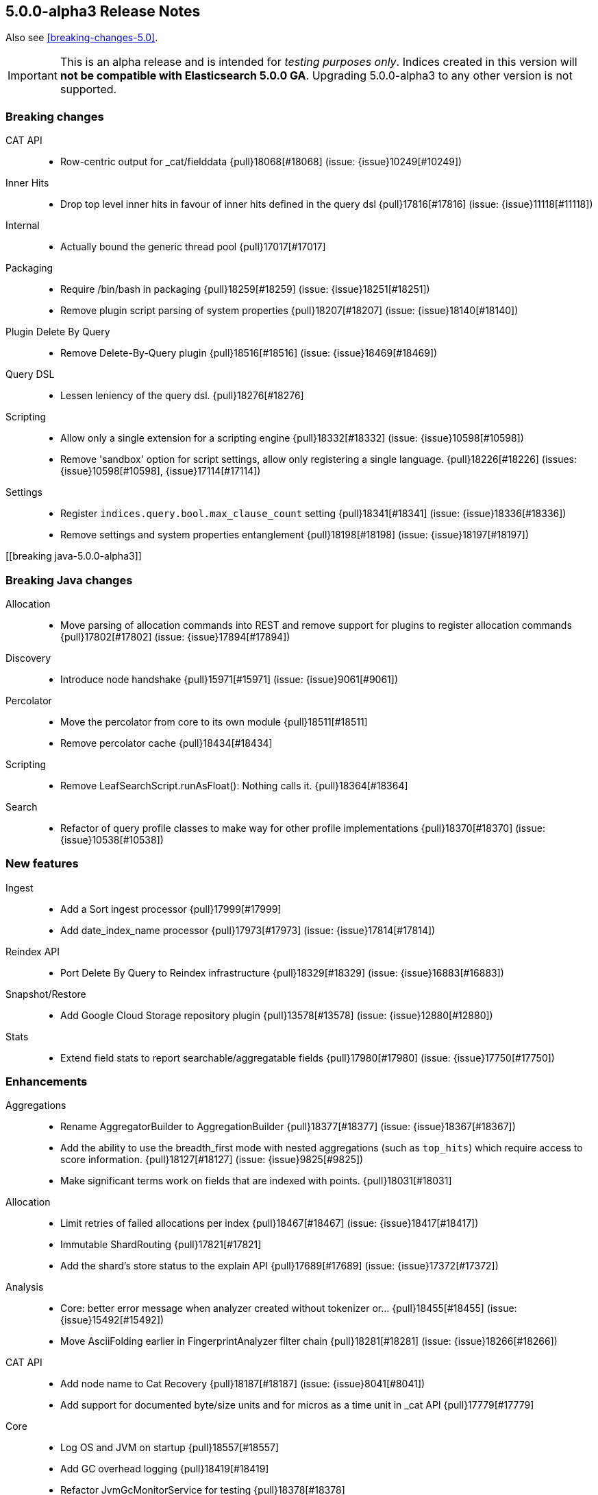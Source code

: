 [[release-notes-5.0.0-alpha3]]
== 5.0.0-alpha3 Release Notes

Also see <<breaking-changes-5.0>>.

IMPORTANT: This is an alpha release and is intended for _testing purposes only_. Indices created in this version will *not be compatible with Elasticsearch 5.0.0 GA*. Upgrading 5.0.0-alpha3 to any other version is not supported.

[[breaking-5.0.0-alpha3]]
[float]
=== Breaking changes

CAT API::
* Row-centric output for _cat/fielddata {pull}18068[#18068] (issue: {issue}10249[#10249])

Inner Hits::
* Drop top level inner hits in favour of inner hits defined in the query dsl {pull}17816[#17816] (issue: {issue}11118[#11118])

Internal::
* Actually bound the generic thread pool {pull}17017[#17017]

Packaging::
* Require /bin/bash in packaging {pull}18259[#18259] (issue: {issue}18251[#18251])
* Remove plugin script parsing of system properties {pull}18207[#18207] (issue: {issue}18140[#18140])

Plugin Delete By Query::
* Remove Delete-By-Query plugin {pull}18516[#18516] (issue: {issue}18469[#18469])

Query DSL::
* Lessen leniency of the query dsl. {pull}18276[#18276]

Scripting::
* Allow only a single extension for a scripting engine {pull}18332[#18332] (issue: {issue}10598[#10598])
* Remove 'sandbox' option for script settings, allow only registering a single language. {pull}18226[#18226] (issues: {issue}10598[#10598], {issue}17114[#17114])

Settings::
* Register `indices.query.bool.max_clause_count` setting {pull}18341[#18341] (issue: {issue}18336[#18336])
* Remove settings and system properties entanglement {pull}18198[#18198] (issue: {issue}18197[#18197])



[[breaking java-5.0.0-alpha3]]
[float]
=== Breaking Java changes

Allocation::
* Move parsing of allocation commands into REST and remove support for plugins to register allocation commands {pull}17802[#17802] (issue: {issue}17894[#17894])

Discovery::
* Introduce node handshake {pull}15971[#15971] (issue: {issue}9061[#9061])

Percolator::
* Move the percolator from core to its own module {pull}18511[#18511]
* Remove percolator cache {pull}18434[#18434]

Scripting::
* Remove LeafSearchScript.runAsFloat(): Nothing calls it. {pull}18364[#18364]

Search::
* Refactor of query profile classes to make way for other profile implementations {pull}18370[#18370] (issue: {issue}10538[#10538])



[[feature-5.0.0-alpha3]]
[float]
=== New features

Ingest::
* Add a Sort ingest processor {pull}17999[#17999]
* Add date_index_name processor {pull}17973[#17973] (issue: {issue}17814[#17814])

Reindex API::
* Port Delete By Query to Reindex infrastructure {pull}18329[#18329] (issue: {issue}16883[#16883])

Snapshot/Restore::
* Add Google Cloud Storage repository plugin {pull}13578[#13578] (issue: {issue}12880[#12880])

Stats::
* Extend field stats to report searchable/aggregatable fields {pull}17980[#17980] (issue: {issue}17750[#17750])



[[enhancement-5.0.0-alpha3]]
[float]
=== Enhancements

Aggregations::
* Rename AggregatorBuilder to AggregationBuilder {pull}18377[#18377] (issue: {issue}18367[#18367])
* Add the ability to use the breadth_first mode with nested aggregations (such as `top_hits`) which require access to score information. {pull}18127[#18127] (issue: {issue}9825[#9825])
* Make significant terms work on fields that are indexed with points. {pull}18031[#18031]

Allocation::
* Limit retries of failed allocations per index {pull}18467[#18467] (issue: {issue}18417[#18417])
* Immutable ShardRouting {pull}17821[#17821]
* Add the shard's store status to the explain API {pull}17689[#17689] (issue: {issue}17372[#17372])

Analysis::
* Core: better error message when analyzer created without tokenizer or… {pull}18455[#18455] (issue: {issue}15492[#15492])
* Move AsciiFolding earlier in FingerprintAnalyzer filter chain {pull}18281[#18281] (issue: {issue}18266[#18266])

CAT API::
* Add node name to Cat Recovery {pull}18187[#18187] (issue: {issue}8041[#8041])
* Add support for documented byte/size units and for micros as a time unit in _cat API {pull}17779[#17779]

Core::
* Log OS and JVM on startup {pull}18557[#18557]
* Add GC overhead logging {pull}18419[#18419]
* Refactor JvmGcMonitorService for testing {pull}18378[#18378]
* Default to server VM and add client VM check {pull}18155[#18155]
* Add system bootstrap checks escape hatch {pull}18088[#18088]
* Avoid sliced locked contention in internal engine {pull}18060[#18060] (issue: {issue}18053[#18053])

Dates::
* Support full range of Java Long for epoch DateTime {pull}18509[#18509] (issue: {issue}17936[#17936])

Discovery::
* Log warning if minimum_master_nodes set to less than quorum {pull}15625[#15625]

Exceptions::
* Make the index-too-old exception more explicit {pull}18438[#18438]
* Add index name in IndexAlreadyExistsException default message {pull}18274[#18274]

Expressions::
* Support geo_point fields in lucene expressions {pull}18096[#18096]
* Add support for .empty to expressions, and some docs improvements {pull}18077[#18077]

Ingest::
* Expose underlying processor to blame for thrown exception within CompoundProcessor {pull}18342[#18342] (issue: {issue}17823[#17823])
* Avoid string concatentation in IngestDocument.FieldPath {pull}18108[#18108]
* add ability to specify multiple grok patterns {pull}18074[#18074] (issue: {issue}17903[#17903])
* add ability to disable ability to override values of existing fields in set processor {pull}17902[#17902] (issue: {issue}17659[#17659])

Inner Hits::
* Change scriptFields member in InnerHitBuilder to set {pull}18092[#18092] (issue: {issue}5831[#5831])

Internal::
* Do not automatically close XContent objects/arrays {pull}18549[#18549] (issue: {issue}18433[#18433])
* Remove use of a Fields class in snapshot responses {pull}18497[#18497]
* Removes multiple toXContent entry points for SnapshotInfo {pull}18494[#18494]
* Removes unused methods in the o/e/common/Strings class {pull}18346[#18346]
* Determine content length eagerly in HttpServer {pull}18203[#18203]
* Consolidate query generation in QueryShardContext {pull}18129[#18129]
* Make reset in QueryShardContext private {pull}18113[#18113]
* Remove Strings#splitStringToArray {pull}18110[#18110]
* Add toString() to GetResponse {pull}18102[#18102]
* ConstructingObjectParser adapts ObjectParser for ctor args {pull}17596[#17596] (issue: {issue}17352[#17352])

Java API::
* Improve adding clauses to `span_near` and `span_or` query {pull}18485[#18485] (issue: {issue}18478[#18478])
* QueryBuilder does not need generics. {pull}18133[#18133]

Mapping::
* Adds a methods to find (and dynamically create) the mappers for the parents of a field with dots in the field name {pull}18106[#18106] (issue: {issue}15951[#15951])

Network::
* Netty request/response tracer should wait for send {pull}18500[#18500]
* Exclude specific transport actions from request size limit check {pull}17951[#17951]

Packaging::
* Don't mkdir directly in deb init script {pull}18503[#18503] (issue: {issue}18307[#18307])
* Increase default heap size to 2g {pull}18311[#18311] (issues: {issue}16334[#16334], {issue}17686[#17686], {issue}18309[#18309])
* Switch init.d scripts to use bash {pull}18308[#18308] (issue: {issue}18259[#18259])
* Switch scripts to use bash {pull}18251[#18251] (issue: {issue}14002[#14002])
* Further simplifications of plugin script {pull}18239[#18239] (issue: {issue}18207[#18207])
* Pass ES_JAVA_OPTS to JVM for plugins script {pull}18140[#18140] (issue: {issue}16790[#16790])

Parent/Child::
* Allow adding additional child types that point to an existing parent type {pull}18446[#18446] (issue: {issue}17956[#17956])

Plugin Lang Painless::
* improve painless whitelist coverage of java api {pull}18533[#18533]
* Definition cleanup {pull}18463[#18463]
* Made def variable casting consistent with invokedynamic rules {pull}18425[#18425]
* Use Java 9 Indy String Concats, if available {pull}18400[#18400] (issue: {issue}18398[#18398])
* Add method overloading based on arity {pull}18385[#18385]
* Refactor WriterUtils to extend ASM GeneratorAdapter {pull}18382[#18382]
* Whitelist expansion {pull}18372[#18372]
* Remove boxing when loading and storing values in "def" fields/arrays, remove boxing onsimple method calls of "def" methods {pull}18359[#18359]
* Some cleanups {pull}18352[#18352]
* Use isAssignableFrom instead of relying on ClassCastException {pull}18350[#18350]
* Build descriptor of array and field load/store in code {pull}18338[#18338]
* Rename the dynamic call site factory to DefBootstrap {pull}18335[#18335]
* Cleanup of DynamicCallSite {pull}18323[#18323]
* Improve exception stacktraces {pull}18319[#18319]
* Make Line Number Available in Painless {pull}18298[#18298]
* Remove input, support params instead {pull}18287[#18287]
* Decouple ANTLR AST from Painless {pull}18286[#18286]
* _value support in painess? {pull}18284[#18284]
* Long priority over Float {pull}18282[#18282]
* _score as double, not float {pull}18277[#18277]
* Add 'ctx' keyword to painless. {pull}18264[#18264]
* Painless doc access {pull}18262[#18262]
* Retrieve _score directly from Scorer {pull}18258[#18258]
* Implement needsScore() correctly. {pull}18247[#18247]
* Add synthetic length property as alias to Lists, so they can be used like arrays {pull}18241[#18241]
* Use better typing for dynamic method calls {pull}18234[#18234]
* Array load/store and length with invokedynamic {pull}18232[#18232] (issue: {issue}18201[#18201])
* Switch painless dynamic calls to invokedynamic, remove perf hack/cheat {pull}18201[#18201]
* Add fielddata accessors (.value/.values/.distance()/etc) {pull}18169[#18169]
* painless: optimize/simplify dynamic field and method access {pull}18151[#18151]
* Painless: Single-Quoted Strings {pull}18150[#18150]

Plugins::
* Add plugin information for Verbose mode {pull}18051[#18051] (issue: {issue}16375[#16375])

Query DSL::
* Enforce MatchQueryBuilder#maxExpansions() to be strictly positive {pull}18464[#18464]
* Don't allow `fuzziness` for `multi_match` types `cross_fields`, `phrase` and `phrase_prefix` {pull}18322[#18322] (issues: {issue}6866[#6866], {issue}7764[#7764])

REST::
* CORS handling triggered whether User-Agent is a browser or not {pull}18283[#18283]
* Add semicolon query string parameter delimiter {pull}18186[#18186] (issue: {issue}18175[#18175])
* Enable HTTP compression by default with compression level 3 {pull}18066[#18066] (issue: {issue}7309[#7309])

Reindex API::
* Make Reindex cancellation tests more uniform {pull}18498[#18498]
* Makes DeleteByQueryRequest implements IndicesRequest {pull}18466[#18466]
* Switch default batch size for reindex to 1000 {pull}18340[#18340]
* Teach reindex to retry on search failures {pull}18331[#18331] (issue: {issue}18059[#18059])
* Remove ReindexResponse in favor of BulkIndexByScrollResponse {pull}18205[#18205]
* Stricter validation of Reindex's requests_per_second {pull}18028[#18028]

Search::
* Introduces GeoValidationMethod to GeoDistanceSortBuilder {pull}18036[#18036]
* Switches from empty boolean query to matchNoDocs {pull}18007[#18007] (issue: {issue}17981[#17981])
* Allow binary sort values. {pull}17959[#17959] (issue: {issue}6077[#6077])

Search Refactoring::
* Removes the now obsolete SearchParseElement implementations {pull}18233[#18233]

Snapshot/Restore::
* Change BlobPath.buildAsString() method {pull}18461[#18461]
* Remove the Snapshot class in favor of using SnapshotInfo {pull}18167[#18167] (issue: {issue}18156[#18156])

Stats::
* Do not return fieldstats information for fields that exist in the mapping but not in the index. {pull}18212[#18212] (issue: {issue}17980[#17980])
* Add whether the shard state fetch is pending to the allocation explain API {pull}18119[#18119] (issue: {issue}17372[#17372])
* Add Failure Details to every NodesResponse {pull}17964[#17964] (issue: {issue}3740[#3740])
* Add I/O statistics on Linux {pull}15915[#15915] (issue: {issue}15296[#15296])

Translog::
* FSync translog outside of the writers global lock {pull}18360[#18360]



[[bug-5.0.0-alpha3]]
[float]
=== Bug fixes

Aggregations::
* Fix TimeUnitRounding for hour, minute and second units {pull}18415[#18415] (issue: {issue}18326[#18326])
* Aggregations fix: support include/exclude strings for IP and dates {pull}18408[#18408] (issue: {issue}17705[#17705])
* Fix xcontent rendering of ip terms aggs. {pull}18003[#18003] (issue: {issue}17971[#17971])
* Improving parsing of sigma param for Extended Stats Bucket Aggregation {pull}17562[#17562] (issue: {issue}17499[#17499])

Analysis::
* Add `Character.MODIFIER_SYMBOL` to the list of symbol categories. {pull}18402[#18402] (issue: {issue}18388[#18388])

Bulk::
* Add not-null precondition check in BulkRequest {pull}18347[#18347] (issue: {issue}12038[#12038])

CAT API::
* Expand wildcards to closed indices in /_cat/indices {pull}18545[#18545] (issues: {issue}16419[#16419], {issue}17395[#17395])

Circuit Breakers::
* Free bytes reserved on request breaker {pull}18204[#18204] (issue: {issue}18144[#18144])

Cluster::
* Dangling indices are not imported if a tombstone for the index exists {pull}18250[#18250] (issue: {issue}18249[#18249])
* Fix issue with tombstones matching active indices in cluster state {pull}18058[#18058] (issue: {issue}18054[#18054])

Core::
* Fix concurrency bug in IMC that could cause it to check too infrequently {pull}18357[#18357]
* Iterables.flatten should not pre-cache the first iterator {pull}18355[#18355] (issue: {issue}18353[#18353])
* Avoid race while retiring executors {pull}18333[#18333]
* Don't try to compute completion stats on a reader after we already closed it {pull}18094[#18094]

Highlighting::
* Skip all geo point queries in plain highlighter {pull}18495[#18495] (issue: {issue}17537[#17537])
* Exclude all but string fields from highlighting if wildcards are used… {pull}18183[#18183] (issue: {issue}17537[#17537])

Ingest::
* Pipeline Stats: Fix concurrent modification exception {pull}18177[#18177] (issue: {issue}18126[#18126])
* Validate properties values according to database type {pull}17940[#17940] (issue: {issue}17683[#17683])

Internal::
* Add XPointValues {pull}18011[#18011] (issue: {issue}18010[#18010])

Mapping::
* Make doc_values accessible for _type {pull}18220[#18220]
* Fix and test handling of `null_value`. {pull}18090[#18090] (issue: {issue}18085[#18085])
* Fail automatic string upgrade if the value of `index` is not recognized. {pull}18082[#18082] (issue: {issue}18062[#18062])

Packaging::
* Filter client/server VM options from jvm.options {pull}18473[#18473]
* Preserve config files from RPM install {pull}18188[#18188] (issue: {issue}18158[#18158])
* Fix typo in message for variable setup ES_MAX_MEM {pull}18168[#18168]
* Don't run `mkdir` when $DATA_DIR contains a comma-separated list {pull}17419[#17419] (issue: {issue}16992[#16992])

Percolator::
* Add support for MatchNoDocsQuery in percolator's query terms extract service {pull}18492[#18492]

Plugin Discovery EC2::
* Add TAG_SETTING to list of allowed tags for the ec2 discovery plugin. {pull}18257[#18257]

Plugin Lang Painless::
* Remove Grammar Ambiguities {pull}18531[#18531]
* Remove if/else ANTLR ambiguity. {pull}18428[#18428]
* Fix insanely slow compilation {pull}18410[#18410] (issue: {issue}18398[#18398])
* Fix Bug in Painless Assignment {pull}18379[#18379]
* Fix bracket shortcuts {pull}18263[#18263]

Plugin Repository Azure::
* Fix azure files removal {pull}18451[#18451] (issues: {issue}16472[#16472], {issue}18436[#18436])

REST::
* Do not decode path when sending error {pull}18477[#18477] (issue: {issue}18476[#18476])
* CORS should permit same origin requests {pull}18278[#18278] (issue: {issue}18256[#18256])

Search::
* Fix _only_nodes preferences {pull}18483[#18483] (issues: {issue}12546[#12546], {issue}12700[#12700])
* Speed up named queries. {pull}18470[#18470]
* Fix parsing single `rescore` element in SearchSourceBuilder {pull}18440[#18440] (issue: {issue}18439[#18439])
* Fail queries on not indexed fields. {pull}18014[#18014]

Settings::
* Use object equality to compare versions in IndexSettings {pull}18103[#18103]
* fix exists method for list settings when using numbered setting format {pull}17949[#17949]

Snapshot/Restore::
* Fix race condition in snapshot initialization {pull}18426[#18426] (issue: {issue}18121[#18121])
* Handle indices=["_all"] when restoring a snapshot {pull}18025[#18025]

Stats::
* Add missing builder.endObject() in FsInfo {pull}18443[#18443] (issues: {issue}15915[#15915], {issue}18433[#18433])

Translog::
* Snapshotting and sync could cause a dead lock TranslogWriter {pull}18481[#18481] (issues: {issue}1[#1], {issue}18360[#18360], {issue}2[#2])


